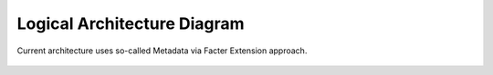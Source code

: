 Logical Architecture Diagram
============================

Current architecture uses so-called Metadata via Facter Extension approach.

 .. uml::
    package "Master Node" {
        [JavaScript UI]
        package "Nailgun Backend" {
            package "SQL Database" <<Database>> {
                [Nailgun DB]
            }
            [Nailgun DB] --> [Data Model]
            [Data Model] <-- [REST API]
            [RPC Receiver] --> [Nailgun DB]
        }
        [Provisioner (Cobbler)] --> [DHCP, DNS, TFTP]
        [Data Model] --> [RPC Consumer (Naily)] : AMQP
        [RPC Consumer (Naily)] --> [RPC Receiver] : AMQP
        [RPC Consumer (Naily)] --> [Orchestrator (Astute)]
        [Orchestrator (Astute)] --> [MCollective]
        [Puppet Master]
    }
    package "Target Node" {
        [MCollective Agent] --> [Puppet]
    }
    actor Web_User
    actor CLI_User
    Web_User --> [JavaScript UI]
    CLI_User --> [Orchestrator (Astute)]

    [JavaScript UI] --> [REST API]

    [Orchestrator (Astute)] --> [Provisioner (Cobbler)] : xmlrpc API

    [MCollective] --> [MCollective Agent]
    [Puppet] --> [Puppet Master]

..    CLI User --> [Provisioner(cobbler)]

